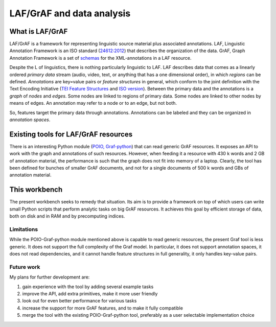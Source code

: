 LAF/GrAF and data analysis
==========================

What is LAF/GrAF
----------------
LAF/GrAF is a framework for representing linguistic source material plus associated annotations.
LAF, Linguistic Annotation Framework is an ISO standard (`24612:2012 <http://www.iso.org/iso/catalogue_detail.htm?csnumber=37326>`_) that describes the organization of the data.
GrAF, Graph Annotation Framework is a set of `schemas <http://www.xces.org/ns/GrAF/1.0/>`_ for the XML-annotations in a LAF resource.

Despite the L of linguistics, there is nothing particularly linguistic to LAF.
LAF describes data that comes as a linearly ordered *primary data* stream (audio, video, text, or anything that has a one dimensional order), in which *regions* can be defined.
*Annotations* are key=value pairs or *feature structures* in general, which conform to the joint definition with the Text Encoding Initiative (`TEI Feature Structures <http://www.tei-c.org/release/doc/tei-p5-doc/en/html/FS.html>`_ and `ISO version <http://www.iso.org/iso/catalogue_detail.htm?csnumber=37324>`_).
Between the primary data and the annotations is a *graph* of *nodes* and *edges*. Some nodes are linked to regions of primary data. Some nodes are linked to other nodes by means of edges. An annotation may refer to a node or to an edge, but not both. 

So, features target the primary data through annotations. Annotations can be labeled and they can be organized in *annotation spaces*.

Existing tools for LAF/GrAF resources
-------------------------------------
There is an interesting Python module (`POIO, Graf-python <http://media.cidles.eu/poio/graf-python/>`_)
that can read generic GrAF resources.
It exposes an API to work with the graph and annotations of such resources.
However, when feeding it a resource with 430 k words and 2 GB of annotation material, the performance is such that the graph does not fit into memory of a laptop. Clearly, the tool has been defined for bunches of smaller GrAF documents, and not for a single documents of 500 k words and GBs of annotation material.

This workbench
--------------
The present workbench seeks to remedy that situation. Its aim is to provide a framework on top of which users can write small Python scripts that perform analytic tasks on big GrAF resources. It achieves this goal by efficient storage of data, both on disk and in RAM and by precomputing indices.

Limitations
^^^^^^^^^^^
While the POIO-Graf-python module mentioned above is capable to read generic resources, the present Graf tool is less generic.
It does not support the full complexity of the Graf model.
In particular, it does not support annotation spaces, it does not read dependencies, and it cannot handle feature structures in full generality, it only handles key-value pairs.

Future work
^^^^^^^^^^^
My plans for further development are:

#. gain experience with the tool by adding several example tasks
#. improve the API, add extra primitives, make it more user friendly
#. look out for even better performance for various tasks
#. increase the support for more GrAF features, and to make it fully compatible
#. merge the tool with the existing POIO-Graf-python tool, preferably as a user selectable implementation choice 

